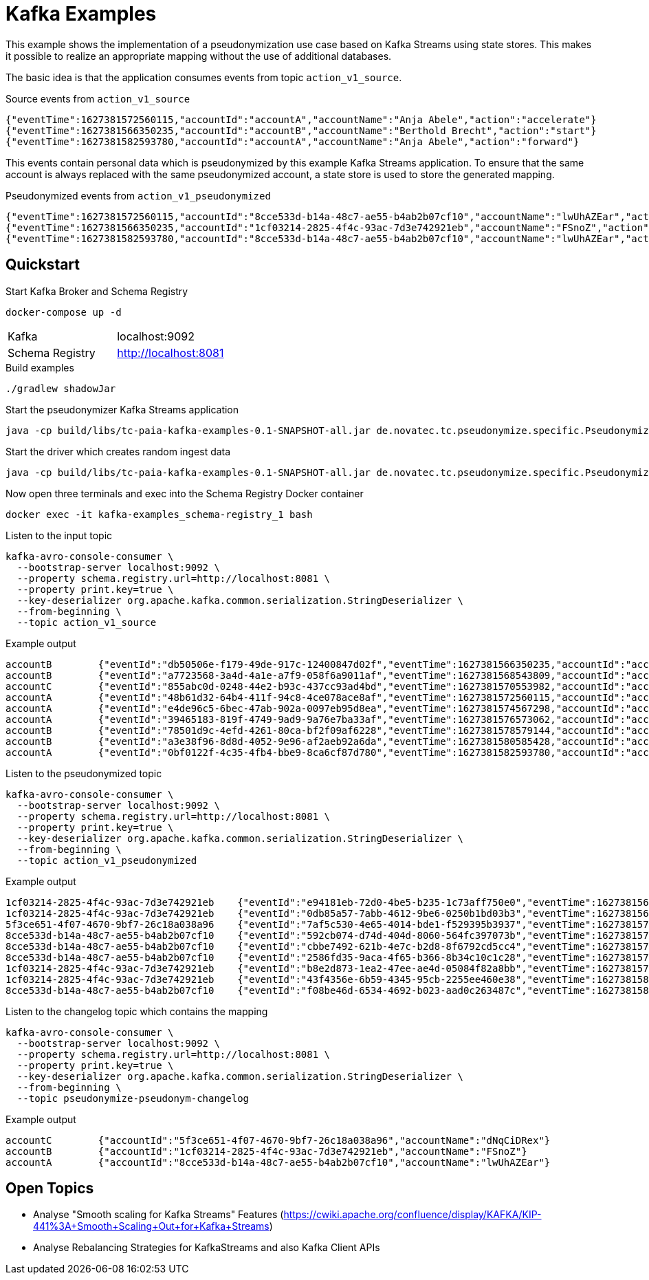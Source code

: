 = Kafka Examples

This example shows the implementation of a pseudonymization use case based on Kafka Streams using state stores.
This makes it possible to realize an appropriate mapping without the use of additional databases.

The basic idea is that the application consumes events from topic `action_v1_source`.

.Source events from `action_v1_source`
----
{"eventTime":1627381572560115,"accountId":"accountA","accountName":"Anja Abele","action":"accelerate"}
{"eventTime":1627381566350235,"accountId":"accountB","accountName":"Berthold Brecht","action":"start"}
{"eventTime":1627381582593780,"accountId":"accountA","accountName":"Anja Abele","action":"forward"}
----

This events contain personal data which is pseudonymized by this example Kafka Streams application.
To ensure that the same account is always replaced with the same pseudonymized account, a state store is used to store the generated mapping.

.Pseudonymized events from `action_v1_pseudonymized`
----
{"eventTime":1627381572560115,"accountId":"8cce533d-b14a-48c7-ae55-b4ab2b07cf10","accountName":"lwUhAZEar","action":"accelerate"}
{"eventTime":1627381566350235,"accountId":"1cf03214-2825-4f4c-93ac-7d3e742921eb","accountName":"FSnoZ","action":"start"}
{"eventTime":1627381582593780,"accountId":"8cce533d-b14a-48c7-ae55-b4ab2b07cf10","accountName":"lwUhAZEar","action":"forward"}
----

== Quickstart

.Start Kafka Broker and Schema Registry
[source,bash]
----
docker-compose up -d
----

|===
| Kafka | localhost:9092
| Schema Registry | http://localhost:8081
|===

.Build examples
[source,bash]
----
./gradlew shadowJar
----

.Start the pseudonymizer Kafka Streams application
[source,bash]
----
java -cp build/libs/tc-paia-kafka-examples-0.1-SNAPSHOT-all.jar de.novatec.tc.pseudonymize.specific.PseudonymizeApp
----

.Start the driver which creates random ingest data
[source,bash]
----
java -cp build/libs/tc-paia-kafka-examples-0.1-SNAPSHOT-all.jar de.novatec.tc.pseudonymize.specific.PseudonymizeDriver
----

.Now open three terminals and exec into the Schema Registry Docker container
[source,bash]
----
docker exec -it kafka-examples_schema-registry_1 bash
----

.Listen to the input topic
[source,bash]
----
kafka-avro-console-consumer \
  --bootstrap-server localhost:9092 \
  --property schema.registry.url=http://localhost:8081 \
  --property print.key=true \
  --key-deserializer org.apache.kafka.common.serialization.StringDeserializer \
  --from-beginning \
  --topic action_v1_source
----

.Example output
----
accountB	{"eventId":"db50506e-f179-49de-917c-12400847d02f","eventTime":1627381566350235,"accountId":"accountB","accountName":"Berthold Brecht","action":"start"}
accountB	{"eventId":"a7723568-3a4d-4a1e-a7f9-058f6a9011af","eventTime":1627381568543809,"accountId":"accountB","accountName":"Berthold Brecht","action":"left"}
accountC	{"eventId":"855abc0d-0248-44e2-b93c-437cc93ad4bd","eventTime":1627381570553982,"accountId":"accountC","accountName":"Constantin Claußen","action":"accelerate"}
accountA	{"eventId":"48b61d32-64b4-411f-94c8-4ce078ace8af","eventTime":1627381572560115,"accountId":"accountA","accountName":"Anja Abele","action":"accelerate"}
accountA	{"eventId":"e4de96c5-6bec-47ab-902a-0097eb95d8ea","eventTime":1627381574567298,"accountId":"accountA","accountName":"Anja Abele","action":"retard"}
accountA	{"eventId":"39465183-819f-4749-9ad9-9a76e7ba33af","eventTime":1627381576573062,"accountId":"accountA","accountName":"Anja Abele","action":"start"}
accountB	{"eventId":"78501d9c-4efd-4261-80ca-bf2f09af6228","eventTime":1627381578579144,"accountId":"accountB","accountName":"Berthold Brecht","action":"accelerate"}
accountB	{"eventId":"a3e38f96-8d8d-4052-9e96-af2aeb92a6da","eventTime":1627381580585428,"accountId":"accountB","accountName":"Berthold Brecht","action":"start"}
accountA	{"eventId":"0bf0122f-4c35-4fb4-bbe9-8ca6cf87d780","eventTime":1627381582593780,"accountId":"accountA","accountName":"Anja Abele","action":"forward"}
----

.Listen to the pseudonymized topic
[source,bash]
----
kafka-avro-console-consumer \
  --bootstrap-server localhost:9092 \
  --property schema.registry.url=http://localhost:8081 \
  --property print.key=true \
  --key-deserializer org.apache.kafka.common.serialization.StringDeserializer \
  --from-beginning \
  --topic action_v1_pseudonymized
----

.Example output
----
1cf03214-2825-4f4c-93ac-7d3e742921eb	{"eventId":"e94181eb-72d0-4be5-b235-1c73aff750e0","eventTime":1627381566350235,"accountId":"1cf03214-2825-4f4c-93ac-7d3e742921eb","accountName":"FSnoZ","action":"start"}
1cf03214-2825-4f4c-93ac-7d3e742921eb	{"eventId":"0db85a57-7abb-4612-9be6-0250b1bd03b3","eventTime":1627381568543809,"accountId":"1cf03214-2825-4f4c-93ac-7d3e742921eb","accountName":"FSnoZ","action":"left"}
5f3ce651-4f07-4670-9bf7-26c18a038a96	{"eventId":"7af5c530-4e65-4014-bde1-f529395b3937","eventTime":1627381570553982,"accountId":"5f3ce651-4f07-4670-9bf7-26c18a038a96","accountName":"dNqCiDRex","action":"accelerate"}
8cce533d-b14a-48c7-ae55-b4ab2b07cf10	{"eventId":"592cb074-d74d-404d-8060-564fc397073b","eventTime":1627381572560115,"accountId":"8cce533d-b14a-48c7-ae55-b4ab2b07cf10","accountName":"lwUhAZEar","action":"accelerate"}
8cce533d-b14a-48c7-ae55-b4ab2b07cf10	{"eventId":"cbbe7492-621b-4e7c-b2d8-8f6792cd5cc4","eventTime":1627381574567298,"accountId":"8cce533d-b14a-48c7-ae55-b4ab2b07cf10","accountName":"lwUhAZEar","action":"retard"}
8cce533d-b14a-48c7-ae55-b4ab2b07cf10	{"eventId":"2586fd35-9aca-4f65-b366-8b34c10c1c28","eventTime":1627381576573062,"accountId":"8cce533d-b14a-48c7-ae55-b4ab2b07cf10","accountName":"lwUhAZEar","action":"start"}
1cf03214-2825-4f4c-93ac-7d3e742921eb	{"eventId":"b8e2d873-1ea2-47ee-ae4d-05084f82a8bb","eventTime":1627381578579144,"accountId":"1cf03214-2825-4f4c-93ac-7d3e742921eb","accountName":"FSnoZ","action":"accelerate"}
1cf03214-2825-4f4c-93ac-7d3e742921eb	{"eventId":"43f4356e-6b59-4345-95cb-2255ee460e38","eventTime":1627381580585428,"accountId":"1cf03214-2825-4f4c-93ac-7d3e742921eb","accountName":"FSnoZ","action":"start"}
8cce533d-b14a-48c7-ae55-b4ab2b07cf10	{"eventId":"f08be46d-6534-4692-b023-aad0c263487c","eventTime":1627381582593780,"accountId":"8cce533d-b14a-48c7-ae55-b4ab2b07cf10","accountName":"lwUhAZEar","action":"forward"}
----

.Listen to the changelog topic which contains the mapping
[source,bash]
----
kafka-avro-console-consumer \
  --bootstrap-server localhost:9092 \
  --property schema.registry.url=http://localhost:8081 \
  --property print.key=true \
  --key-deserializer org.apache.kafka.common.serialization.StringDeserializer \
  --from-beginning \
  --topic pseudonymize-pseudonym-changelog
----

.Example output
----
accountC	{"accountId":"5f3ce651-4f07-4670-9bf7-26c18a038a96","accountName":"dNqCiDRex"}
accountB	{"accountId":"1cf03214-2825-4f4c-93ac-7d3e742921eb","accountName":"FSnoZ"}
accountA	{"accountId":"8cce533d-b14a-48c7-ae55-b4ab2b07cf10","accountName":"lwUhAZEar"}
----

== Open Topics

* Analyse "Smooth scaling for Kafka Streams" Features (https://cwiki.apache.org/confluence/display/KAFKA/KIP-441%3A+Smooth+Scaling+Out+for+Kafka+Streams)
* Analyse Rebalancing Strategies for KafkaStreams and also Kafka Client APIs